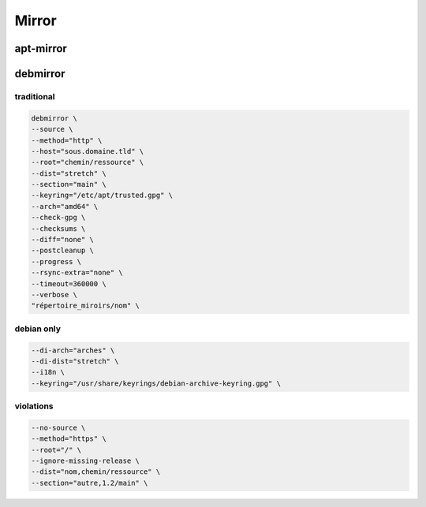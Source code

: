 ******
Mirror
******

apt-mirror
==========

.. todo::

debmirror
=========

traditional
-----------

.. code:: shell

  debmirror \
  --source \
  --method="http" \
  --host="sous.domaine.tld" \
  --root="chemin/ressource" \
  --dist="stretch" \
  --section="main" \
  --keyring="/etc/apt/trusted.gpg" \
  --arch="amd64" \
  --check-gpg \
  --checksums \
  --diff="none" \
  --postcleanup \
  --progress \
  --rsync-extra="none" \
  --timeout=360000 \
  --verbose \
  "répertoire_miroirs/nom" \

debian only
-----------

.. code:: shell

  --di-arch="arches" \
  --di-dist="stretch" \
  --i18n \
  --keyring="/usr/share/keyrings/debian-archive-keyring.gpg" \

violations
----------

.. code:: shell

  --no-source \
  --method="https" \
  --root="/" \
  --ignore-missing-release \
  --dist="nom,chemin/ressource" \
  --section="autre,1.2/main" \

